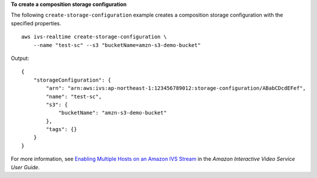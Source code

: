**To create a composition storage configuration**

The following ``create-storage-configuration`` example creates a composition storage configuration with the specified properties. ::

    aws ivs-realtime create-storage-configuration \
        --name "test-sc" --s3 "bucketName=amzn-s3-demo-bucket"

Output::

    {
        "storageConfiguration": {
            "arn": "arn:aws:ivs:ap-northeast-1:123456789012:storage-configuration/ABabCDcdEFef",
            "name": "test-sc",
            "s3": {
                "bucketName": "amzn-s3-demo-bucket"
            },
            "tags": {}
        }
    }

For more information, see `Enabling Multiple Hosts on an Amazon IVS Stream <https://docs.aws.amazon.com/ivs/latest/LowLatencyUserGuide/multiple-hosts.html>`__ in the *Amazon Interactive Video Service User Guide*.